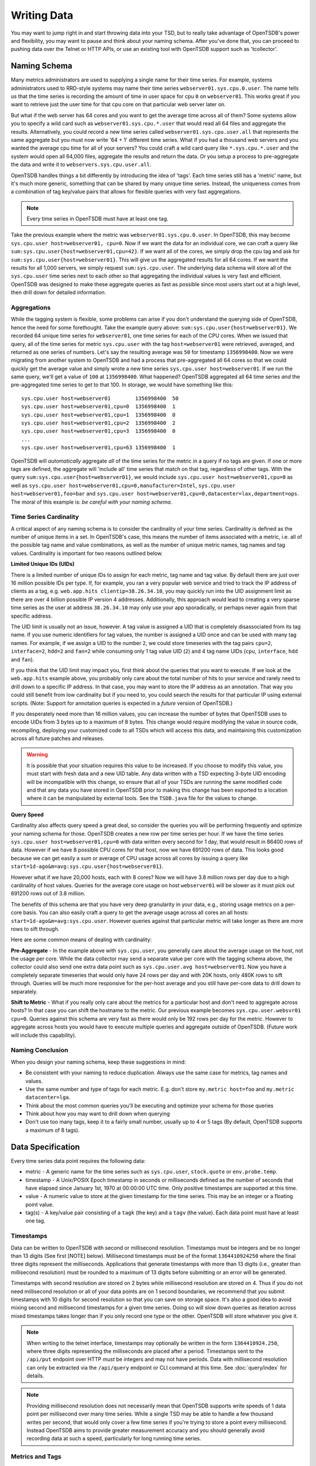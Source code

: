 Writing Data
============

You may want to jump right in and start throwing data into your TSD, but to really take advantage of OpenTSDB's power and flexibility, you may want to pause and think about your naming schema. After you've done that, you can proceed to pushing data over the Telnet or HTTP APIs, or use an existing tool with OpenTSDB support such as 'tcollector'.

Naming Schema
^^^^^^^^^^^^^

Many metrics administrators are used to supplying a single name for their time series. For example, systems administrators used to RRD-style systems may name their time series ``webserver01.sys.cpu.0.user``. The name tells us that the time series is recording the amount of time in user space for cpu ``0`` on ``webserver01``. This works great if you want to retrieve just the user time for that cpu core on that particular web server later on. 

But what if the web server has 64 cores and you want to get the average time across all of them? Some systems allow you to specify a wild card such as ``webserver01.sys.cpu.*.user`` that would read all 64 files and aggregate the results. Alternatively, you could record a new time series called ``webserver01.sys.cpu.user.all`` that represents the same aggregate but you must now write '64 + 1' different time series. What if you had a thousand web servers and you wanted the average cpu time for all of your servers? You could craft a wild card query like ``*.sys.cpu.*.user`` and the system would open all 64,000 files, aggregate the results and return the data. Or you setup a process to pre-aggregate the data and write it to ``webservers.sys.cpu.user.all``.

OpenTSDB handles things a bit differently by introducing the idea of 'tags'. Each time series still has a 'metric' name, but it's much more generic, something that can be shared by many unique time series. Instead, the uniqueness comes from a combination of tag key/value pairs that allows for flexible queries with very fast aggregations.

.. NOTE:: Every time series in OpenTSDB must have at least one tag.

Take the previous example where the metric was ``webserver01.sys.cpu.0.user``. In OpenTSDB, this may become ``sys.cpu.user host=webserver01, cpu=0``. Now if we want the data for an individual core, we can craft a query like ``sum:sys.cpu.user{host=webserver01,cpu=42}``. If we want all of the cores, we simply drop the cpu tag and ask for ``sum:sys.cpu.user{host=webserver01}``. This will give us the aggregated results for all 64 cores. If we want the results for all 1,000 servers, we simply request ``sum:sys.cpu.user``. The underlying data schema will store all of the ``sys.cpu.user`` time series next to each other so that aggregating the individual values is very fast and efficient. OpenTSDB was designed to make these aggregate queries as fast as possible since most users start out at a high level, then drill down for detailed information.

Aggregations
------------

While the tagging system is flexible, some problems can arise if you don't understand the querying side of OpenTSDB, hence the need for some forethought. Take the example query above: ``sum:sys.cpu.user{host=webserver01}``. We recorded 64 unique time series for ``webserver01``, one time series for each of the CPU cores. When we issued that query, all of the time series for metric ``sys.cpu.user`` with the tag ``host=webserver01`` were retrieved, averaged, and returned as one series of numbers. Let's say the resulting average was ``50`` for timestamp ``1356998400``. Now we were migrating from another system to OpenTSDB and had a process that pre-aggregated all 64 cores so that we could quickly get the average value and simply wrote a new time series ``sys.cpu.user host=webserver01``. If we run the same query, we'll get a value of ``100`` at ``1356998400``. What happened? OpenTSDB aggregated all 64 time series *and* the pre-aggregated time series to get to that 100. In storage, we would have something like this:
::

  sys.cpu.user host=webserver01        1356998400  50
  sys.cpu.user host=webserver01,cpu=0  1356998400  1
  sys.cpu.user host=webserver01,cpu=1  1356998400  0
  sys.cpu.user host=webserver01,cpu=2  1356998400  2
  sys.cpu.user host=webserver01,cpu=3  1356998400  0
  ...
  sys.cpu.user host=webserver01,cpu=63 1356998400  1
  
OpenTSDB will *automatically* aggregate *all* of the time series for the metric in a query if no tags are given. If one or more tags are defined, the aggregate will 'include all' time series that match on that tag, regardless of other tags. With the query ``sum:sys.cpu.user{host=webserver01}``, we would include ``sys.cpu.user host=webserver01,cpu=0`` as well as ``sys.cpu.user host=webserver01,cpu=0,manufacturer=Intel``, ``sys.cpu.user host=webserver01,foo=bar`` and ``sys.cpu.user host=webserver01,cpu=0,datacenter=lax,department=ops``. The moral of this example is: *be careful with your naming schema*.

Time Series Cardinality
-----------------------

A critical aspect of any naming schema is to consider the cardinality of your time series. Cardinality is defined as the number of unique items in a set. In OpenTSDB's case, this means the number of items associated with a metric, i.e. all of the possible tag name and value combinations, as well as the number of unique metric names, tag names and tag values. Cardinality is important for two reasons outlined below.

**Limited Unique IDs (UIDs)** 

There is a limited number of unique IDs to assign for each metric, tag name and tag value. By default there are just over 16 million possible IDs per type. If, for example, you ran a very popular web service and tried to track the IP address of clients as a tag, e.g. ``web.app.hits clientip=38.26.34.10``, you may quickly run into the UID assignment limit as there are over 4 billion possible IP version 4 addresses. Additionally, this approach would lead to creating a very sparse time series as the user at address ``38.26.34.10`` may only use your app sporadically, or perhaps never again from that specific address.

The UID limit is usually not an issue, however. A tag value is assigned a UID that is completely disassociated from its tag name. If you use numeric identifiers for tag values, the number is assigned a UID once and can be used with many tag names. For example, if we assign a UID to the number ``2``, we could store timeseries with the tag pairs ``cpu=2``, ``interface=2``, ``hdd=2`` and ``fan=2`` while consuming only 1 tag value UID (``2``) and 4 tag name UIDs (``cpu``, ``interface``, ``hdd`` and ``fan``).

If you think that the UID limit may impact you, first think about the queries that you want to execute. If we look at the ``web.app.hits`` example above, you probably only care about the total number of hits to your service and rarely need to drill down to a specific IP address. In that case, you may want to store the IP address as an annotation. That way you could still benefit from low cardinality but if you need to, you could search the results for that particular IP using external scripts. (Note: Support for annotation queries is expected in a *future* version of OpenTSDB.)

If you desperately need more than 16 million values, you can increase the number of bytes that OpenTSDB uses to encode UIDs from 3 bytes up to a maximum of 8 bytes. This change would require modifying the value in source code, recompiling, deploying your customized code to all TSDs which will access this data, and maintaining this customization across all future patches and releases.

.. Warning:: It is possible that your situation requires this value to be increased.  If you choose to modify this value, you must start with fresh data and a new UID table. Any data written with a TSD expecting 3-byte UID encoding will be incompatible with this change, so ensure that all of your TSDs are running the same modified code and that any data you have stored in OpenTSDB prior to making this change has been exported to a location where it can be manipulated by external tools.  See the ``TSDB.java`` file for the values to change.

**Query Speed**

Cardinality also affects query speed a great deal, so consider the queries you will be performing frequently and optimize your naming schema for those. OpenTSDB creates a new row per time series per hour. If we have the time series ``sys.cpu.user host=webserver01,cpu=0`` with data written every second for 1 day, that would result in 86400 rows of data. However if we have 8 possible CPU cores for that host, now we have 691200 rows of data. This looks good because we can get easily a sum or average of CPU usage across all cores by issuing a query like ``start=1d-ago&m=avg:sys.cpu.user{host=webserver01}``.

However what if we have 20,000 hosts, each with 8 cores? Now we will have 3.8 million rows per day due to a high cardinality of host values. Queries for the average core usage on host ``webserver01`` will be slower as it must pick out 691200 rows out of 3.8 million.

The benefits of this schema are that you have very deep granularity in your data, e.g., storing usage metrics on a per-core basis. You can also easily craft a query to get the average usage across all cores an all hosts: ``start=1d-ago&m=avg:sys.cpu.user``. However queries against that particular metric will take longer as there are more rows to sift through.  

Here are some common means of dealing with cardinality:

**Pre-Aggregate** - In the example above with ``sys.cpu.user``, you generally care about the average usage on the host, not the usage per core. While the data collector may send a separate value per core with the tagging schema above, the collector could also send one extra data point such as ``sys.cpu.user.avg host=webserver01``. Now you have a completely separate timeseries that would only have 24 rows per day and with 20K hosts, only 480K rows to sift through. Queries will be much more responsive for the per-host average and you still have per-core data to drill down to separately.

**Shift to Metric** - What if you really only care about the metrics for a particular host and don't need to aggregate across hosts? In that case you can shift the hostname to the metric. Our previous example becomes ``sys.cpu.user.websvr01 cpu=0``. Queries against this schema are very fast as there would only be 192 rows per day for the metric. However to aggregate across hosts you would have to execute multiple queries and aggregate outside of OpenTSDB. (Future work will include this capability).

Naming Conclusion
-----------------

When you design your naming schema, keep these suggestions in mind:

* Be consistent with your naming to reduce duplication. Always use the same case for metrics, tag names and values.
* Use the same number and type of tags for each metric. E.g. don't store ``my.metric host=foo`` and ``my.metric datacenter=lga``.
* Think about the most common queries you'll be executing and optimize your schema for those queries
* Think about how you may want to drill down when querying
* Don't use too many tags, keep it to a fairly small number, usually up to 4 or 5 tags (By default, OpenTSDB supports a maximum of 8 tags).

Data Specification
^^^^^^^^^^^^^^^^^^

Every time series data point requires the following data:

* metric - A generic name for the time series such as ``sys.cpu.user``, ``stock.quote`` or ``env.probe.temp``.
* timestamp - A Unix/POSIX Epoch timestamp in seconds or milliseconds defined as the number of seconds that have elapsed since January 1st, 1970 at 00:00:00 UTC time. Only positive timestamps are supported at this time.
* value - A numeric value to store at the given timestamp for the time series. This may be an integer or a floating point value.
* tag(s) - A key/value pair consisting of a ``tagk`` (the key) and a ``tagv`` (the value). Each data point must have at least one tag.

Timestamps
----------

Data can be written to OpenTSDB with second or millisecond resolution. Timestamps must be integers and be no longer than 13 digits (See first [NOTE] below).  Millisecond timestamps must be of the format ``1364410924250`` where the final three digits represent the milliseconds.  Applications that generate timestamps with more than 13 digits (i.e., greater than millisecond resolution) must be rounded to a maximum of 13 digits before submitting or an error will be generated.

Timestamps with second resolution are stored on 2 bytes while millisecond resolution are stored on 4. Thus if you do not need millisecond resolution or all of your data points are on 1 second boundaries, we recommend that you submit timestamps with 10 digits for second resolution so that you can save on storage space. It's also a good idea to avoid mixing second and millisecond timestamps for a given time series. Doing so will slow down queries as iteration across mixed timestamps takes longer than if you only record one type or the other. OpenTSDB will store whatever you give it.

.. NOTE:: When writing to the telnet interface, timestamps may optionally be written in the form ``1364410924.250``, where three digits representing the milliseconds are placed after a period.  Timestamps sent to the ``/api/put`` endpoint over HTTP *must* be integers and may not have periods. Data with millisecond resolution can only be extracted via the ``/api/query`` endpoint or CLI command at this time. See :doc:`query/index` for details.

.. NOTE:: Providing millisecond resolution does not necessarily mean that OpenTSDB supports write speeds of 1 data point per millisecond over many time series. While a single TSD may be able to handle a few thousand writes per second, that would only cover a few time series if you're trying to store a point every millisecond. Instead OpenTSDB aims to provide greater measurement accuracy and you should generally avoid recording data at such a speed, particularly for long running time series.

Metrics and Tags
----------------

The following rules apply to metric and tag values:

* Strings are case sensitive, i.e. "Sys.Cpu.User" will be stored separately from "sys.cpu.user"
* Spaces are not allowed
* Only the following characters are allowed: ``a`` to ``z``, ``A`` to ``Z``, ``0`` to ``9``, ``-``, ``_``, ``.``, ``/`` or Unicode letters (as per the specification)

Metric and tags are not limited in length, though you should try to keep the values fairly short.

Integer Values
--------------

If the value from a ``put`` command is parsed without a decimal point (``.``), it will be treated as a signed integer. Integers are stored, unsigned, with variable length encoding so that a data point may take as little as 1 byte of space or up to 8 bytes. This means a data point can have a minimum value of -9,223,372,036,854,775,808 and a maximum value of 9,223,372,036,854,775,807 (inclusive). Integers cannot have commas or any character other than digits and the dash (for negative values).  For example, in order to store the maximum value, it must be provided in the form ``9223372036854775807``.

Floating Point Values
---------------------

If the value from a ``put`` command is parsed with a decimal point (``.``) it will be treated as a floating point value. Currently all floating point values are stored on 4 bytes, single-precision, with support for 8 bytes planned for a future release.  Floats are stored in IEEE 754 floating-point "single format" with positive and negative value support.  Infinity and Not-a-Number values are not supported and will throw an error if supplied to a TSD. See `Wikipedia <https://en.wikipedia.org/wiki/IEEE_floating_point>`_ and the `Java Documentation <http://docs.oracle.com/javase/specs/jls/se7/html/jls-4.html#jls-4.2.3>`_ for details.

.. NOTE::
  
  Because OpenTSDB only supports floating point values, it is not suitable for storing measurements that require exact values like currency. This is why, when storing a value like ``15.2`` the database may return ``15.199999809265137``.

Ordering
--------

Unlike other solutions, OpenTSDB allows for writing data for a given time series in any order you want.  This enables significant flexibility in writing data to a TSD, allowing for populating current data from your systems, then importing historical data at a later time. 

Duplicate Data Points
---------------------

Writing data points in OpenTSDB is generally idempotent within an hour of the original write. This means  you can write the value ``42`` at timestamp ``1356998400`` and then write ``42`` again for the same time and nothing bad will happen. However if you have compactions enabled to reduce storage consumption and write the same data point after the row of data has been compacted, an exception may be returned when you query over that row. If you attempt to write two different values with the same timestamp, a duplicate data point exception may be thrown during query time. This is due to a difference in encoding integers on 1, 2, 4 or 8 bytes and floating point numbers. If the first value was an integer and the second a floating point, the duplicate error will always be thrown. However if both values were floats or they were both integers that could be encoded on the same length, then the original value may be overwritten if a compaction has not occurred on the row.

In most situations, if a duplicate data point is written it is usually an indication that something went wrong with the data source such as a process restarting unexpectedly or a bug in a script. OpenTSDB will fail "safe" by throwing an exception when you query over a row with one or more duplicates so you can down the issue.

With OpenTSDB 2.1 you can enable last-write-wins by setting the ``tsd.storage.fix_duplicates`` configuration value to ``true``. With this flag enabled, at query time, the most recent value recorded will be returned instead of throwing an exception. A warning will also be written to the log file noting a duplicate was found. If compaction is also enabled, then the original compacted value will be overwritten with the latest value. 

Input Methods
^^^^^^^^^^^^^

There are currently three main methods to get data into OpenTSDB: Telnet API, HTTP API and batch import from a file. Alternatively you can use a tool that provides OpenTSDB support, or if you're extremely adventurous, use the Java library. 

.. WARNING:: Don't try to write directly to the underlying storage system, e.g. HBase. Just don't. It'll get messy quickly.

.. NOTE:: If the ``tsd.mode`` is set to ``ro`` instead of ``rw``, the TSD will not accept data points through RPC calls. Telnet style calls will throw an exception and calls to the HTTP endpoint will return a 404 error. However it is still possible to write via the JAVA API when the mode is set to read only.

Telnet
------

The easiest way to get started with OpenTSDB is to open up a terminal or telnet client, connect to your TSD and issue a ``put`` command and hit 'enter'. If you are writing a program, simply open a socket, print the string command with a new line and send the packet. The telnet command format is:

::

  put <metric> <timestamp> <value> <tagk1=tagv1[ tagk2=tagv2 ...tagkN=tagvN]>
  
For example:

::

  put sys.cpu.user 1356998400 42.5 host=webserver01 cpu=0
 
Each ``put`` can only send a single data point. Don't forget the newline character, e.g. ``\n`` at the end of your command.

.. NOTE:: 

  The Telnet method of writing is discouraged as it doesn't provide a way of determining which data points failed to write due to formatting or storage errors. Instead use the HTTP API.
  
Http API
--------

As of version 2.0, data can be sent over HTTP in formats supported by 'Serializer' plugins. Multiple, un-related data points can be sent in a single HTTP POST request to save bandwidth. See the :doc:`../api_http/put` for details.

Batch Import
------------

If you are importing data from another system or you need to backfill historical data, you can use the ``import`` CLI utility. See :doc:`cli/import` for details.

Write Performance
^^^^^^^^^^^^^^^^^

OpenTSDB can scale to writing millions of data points per 'second' on commodity servers with regular spinning hard drives. However users who fire up a VM with HBase in stand-alone mode and try to slam millions of data points at a brand new TSD are disappointed when they can only write data in the hundreds of points per second. Here's what you need to do to scale for brand new installs or testing and for expanding existing systems.

UID Assignment
--------------

The first sticking point folks run into is ''uid assignment''. Every string for a metric, tag key and tag value must be assigned a UID before the data point can be stored. For example, the metric ``sys.cpu.user`` may be assigned a UID of ``000001`` the first time it is encountered by a TSD. This assignment takes a fair amount of time as it must fetch an available UID, write a UID to name mapping and a name to UID mapping, then use the UID to write the data point's row key. The UID will be stored in the TSD's cache so that the next time the same metric comes through, it can find the UID very quickly.

Therefore, we recommend that you 'pre-assign' UID to as many metrics, tag keys and tag values as you can. If you have designed a naming schema as recommended above, you'll know most of the values to assign. You can use the CLI tools :doc:`cli/mkmetric`, :doc:`cli/uid` or the HTTP API :doc:`../api_http/uid/index` to perform pre-assignments. Any time you are about to send a bunch of new metrics or tags to a running OpenTSDB cluster, try to pre-assign or the TSDs will bog down a bit when they get the new data.

.. NOTE:: If you restart a TSD, it will have to lookup the UID for every metric and tag so performance will be a little slow until the cache is filled.

Random Metric UID Assignment
----------------------------

With 2.2 you can randomly assign UIDs to metrics for better region server write distribution. Because metric UIDs are located at the start of the row key, if a new set of busy metric are created, all writes for those metric will be on the same server until the region splits. With random UID generation enabled, the new metrics will be distributed across the key space and likely to wind up in different regions on different servers. 

Random metric generation can be enabled or disabled at any time by modifying the ``tsd.core.uid.random_metrics`` flag and data is backwards compatible all the way back to OpenTSDB 1.0. However it is recommended that you pre-split your TSDB data table according to the full metric UID space. E.g. if you use the default UID size in OpenTSDB, UIDs are 3 bytes wide, thus you can have 16,777,215 values. If you already have data in your TSDB table and choose to enable random UIDs, you may want to create new regions.

When generating random IDs, TSDB will try up to 10 times to assign a UID without a collision. Thus as the number of assigned metrics increases so too will the number of collisions and the likely hood that a data point may be dropped due to retries. If you enable random IDs and keep adding more metrics then you may want to increase the number of bytes on metric UIDs. Note that the UID change is not backwards compatible so you have to create a new table and migrate your old data.

Salting
-------

In 2.2 salting is supported to greatly increase write distribution across region servers. When enabled, a configured number of bytes are prepended to each row key. Each metric and combination of tags is then hashed into one "bucket", the ID of which is written to the salt bytes. Distribution is improved particularly for high-cardinality metrics (those with a large number of tag combinations) as the time series are split across the configured bucket count, thus routed to different regions and different servers. For example, without salting, a metric with 1 million series will be written to a single region on a single server. With salting enabled and a bucket size of 20, the series will be split across 20 regions (and 20 servers if the cluster has that many hosts) where each region has 50,000 series.

.. WARNING:: Because salting modifies the storage format, you cannot enable or disable salting at whim. If you have existing data, you must start a new data table and migrate data from the old table into the new one. Salted data cannot be read from previous versions of OpenTSDB.

To enable salting you must modify the config file parameter ``tsd.storage.salt.width`` and optionally ``tsd.storage.salt.buckets``. We recommend setting the salt width to ``1`` and determine the number of buckets based on a factor of the number of region servers in your cluster. Note that at query time, the TSD will fire ``tsd.storage.salt.buckets`` number of scanners to fetch data. The proper number of salt buckets must be determined through experimentation as at some point query performance may suffer due to having too many scanners open and collating the results. In the future the salt width and buckets may be configurable but we didn't want folks changing settings on accident and losing data.

Appends
-------

Also in 2.2, writing to HBase columns via appends is now supported. This can improve both read and write performance in that TSDs will no longer maintain a queue of rows to compact at the end of each hour, thus preventing a massive read and re-write operation in HBase. However due to the way appends operate in HBase, an increase in CPU utilization, store file size and HDFS traffic will occur on the region servers. Make sure to monitor your HBase servers closely.

At read time, only one column is returned per row similar to post-TSD-compaction rows. However note that if the ``tsd.storage.repair_appends`` is enabled, then when a column has duplicates or out of order data, it will be re-written to HBase. Also columns with many duplicates or ordering issues may slow queries as they must be resolved before answering the caller.

Appends can be enabled and disabled at any time. However versions of OpenTSDB prior to 2.2 will skip over appended values.

Pre-Split HBase Regions
-----------------------

For brand new installs you will see much better performance if you pre-split the regions in HBase regardless of if you're testing on a stand-alone server or running a full cluster. HBase regions handle a defined range of row keys and are essentially a single file. When you create the ``tsdb`` table and start writing data for the first time, all of those data points are being sent to this one file on one server. As a region fills up, HBase will automatically split it into different files and move it to other servers in the cluster, but when this happens, the TSDs cannot write to the region and must buffer the data points. Therefore, if you can pre-allocate a number of regions before you start writing, the TSDs can send data to multiple files or servers and you'll be taking advantage of the linear scalability immediately. 

The simplest way to pre-split your ``tsdb`` table regions is to estimate the number of unique metric names you'll be recording. If you have designed a naming schema, you should have a pretty good idea. Let's say that we will track 4,000 metrics in our system. That's not to say 4,000 time series, as we're not counting the tags yet, just the metric names such as "sys.cpu.user". Data points are written in row keys where the metric's UID comprises the first bytes, 3 bytes by default. The first metric will be assigned a UID of ``000001`` as a hex encoded value. The 4,000th metric will have a UID of ``000FA0`` in hex. You can use these as the start and end keys in the script from the `HBase Book <http://hbase.apache.org/book/perf.writing.html>`_ to split your table into any number of regions. 256 regions may be a good place to start depending on how many time series share each metric.

TODO - include scripts for pre-splitting.

The simple split method above assumes that you have roughly an equal number of time series per metric (i.e. a fairly consistent cardinality). E.g. the metric with a UID of ``000001`` may have 200 time series and ``000FA0`` has about 150. If you have a wide range of time series per metric, e.g. ``000001`` has 10,000 time series while ``000FA0`` only has 2, you may need to develop a more complex splitting algorithm.

But don't worry too much about splitting. As stated above, HBase will automatically split regions for you so over time, the data will be distributed fairly evenly.

Distributed HBase
-----------------

HBase will run in stand-alone mode where it will use the local file system for storing files. It will still use multiple regions and perform as well as the underlying disk or raid array will let it. You'll definitely want a RAID array under HBase so that if a drive fails, you can replace it without losing data. This kind of setup is fine for testing or very small installations and you should be able to get into the low thousands of data points per second.

However if you want serious throughput and scalability you have to setup a Hadoop and HBase cluster with multiple servers. In a distributed setup HDFS manages region files, automatically distributing copies to different servers for fault tolerance. HBase assigns regions to different servers and OpenTSDB's client will send data points to the specific server where they will be stored. You're now spreading operations amongst multiple servers, increasing performance and storage. If you need even more throughput or storage, just add nodes or disks.

There are a number of ways to setup a Hadoop/HBase cluster and a ton of various tuning tweaks to make, so Google around and ask user groups for advice. Some general recommendations include:

* Dedicate a pair of high memory, low disk space servers for the Name Node. Set them up for high availability using something like Heartbeat and Pacemaker.
* Setup Zookeeper on at least 3 servers for fault tolerance. They must have a lot of RAM and a fairly fast disk for log writing. On small clusters, these can run on the Name node servers.
* JBOD for the HDFS data nodes
* HBase region servers can be collocated with the HDFS data nodes
* At least 1 gbps links between servers, 10 gbps preferable.
* Keep the cluster in a single data center

Multiple TSDs
-------------

A single TSD can handle thousands of writes per second. But if you have many sources it's best to scale by running multiple TSDs and using a load balancer (such as Varnish or DNS round robin) to distribute the writes. Many users colocate TSDs on their HBase region servers when the cluster is dedicated to OpenTSDB. 

Persistent Connections
----------------------

Enable keep-alives in the TSDs and make sure that any applications you are using to send time series data keep their connections open instead of opening and closing for every write. See :doc:`configuration` for details.

Disable Meta Data and Real Time Publishing
------------------------------------------

OpenTSDB 2.0 introduced meta data for tracking the kinds of data in the system. When tracking is enabled, a counter is incremented for every data point written and new UIDs or time series will generate meta data. The data may be pushed to a search engine or passed through tree generation code. These processes require greater memory in the TSD and may affect throughput. Tracking is disabled by default so test it out before enabling the feature.

2.0 also introduced a real-time publishing plugin where incoming data points can be emitted to another destination immediately after they're queued for storage. This is disabled by default so test any plugins you are interested in before deploying in production.
